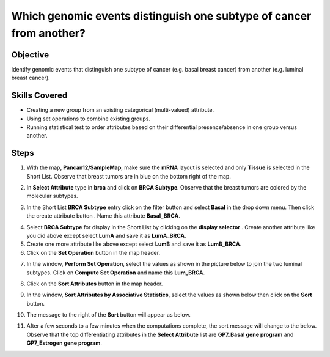 
Which genomic events distinguish one subtype of cancer from another?
____________________________________________________________________

Objective
---------

Identify genomic events that distinguish one subtype of cancer (e.g. basal
breast cancer) from another (e.g. luminal breast cancer).

Skills Covered
--------------

* Creating a new group from an existing categorical (multi-valued) attribute.
* Using set operations to combine existing groups.
* Running statistical test to order attributes based on their differential
  presence/absence in one group versus another.

Steps
-----

1. With the map, **Pancan12/SampleMap**, make sure the **mRNA** layout is
   selected and only **Tissue** is selected in the Short List. Observe that
   breast tumors are in blue on the bottom right of the map.

.. image:: _images/caseSubtype-1.png
   :width: 750 px

2. In **Select Attribute** type in **brca** and click on **BRCA Subtype**.
   Observe that the breast tumors are colored by the molecular subtypes.

.. image:: _images/caseSubtype-2.png
   :width: 750 px

3. In the Short List **BRCA Subtype** entry click on the filter button
   |shortlistFilterButton| and select **Basal** in the drop down menu. Then
   click the create attribute button |shortlistCreateAttr|. Name this attribute
   **Basal_BRCA**.

.. image:: _images/caseSubtype-3.png
   :width: 300 px

4. Select **BRCA Subtype** for display in the Short List by clicking on the
   **display selector** |primaryButton|. Create another attribute like you did
   above except select **LumA** and save it as **LumA_BRCA**.

5. Create one more attribute like above except select **LumB** and save it as
   **LumB_BRCA**.

6. Click on the **Set Operation** button in the map header.

.. image:: _images/caseSubtype-4.png
   :width: 700 px

7.  In the window, **Perform Set Operation**, select the values as shown in the
    picture below to join the two luminal subtypes. Click on
    **Compute Set Operation** and name this **Lum_BRCA**.

.. image:: _images/caseSubtype-5.png
   :width: 300 px

8. Click on the **Sort Attributes** button in the map header.

.. image:: _images/caseSubtype-6.png
   :width: 700 px

9. In the window, **Sort Attributes by Associative Statistics**, select the
   values as shown below then click on the **Sort** button.

.. image:: _images/caseSubtype-7.png
   :width: 350 px

10. The message to the right of the **Sort** button will appear as below.

.. image:: _images/caseTopDiff-10.png
   :width: 350 px

11. After a few seconds to a few minutes when the computations complete, the
    sort message will change to the below. Observe that the top differentiating
    attributes in the **Select Attribute** list are **GP7_Basal gene program**
    and **GP7_Estrogen gene program**.

.. image:: _images/caseSubtype-8.png
   :width: 700 px


.. |shortlistFilterButton| image:: https://tumormap.ucsc.edu/icons/filter.png
   :width: 20 px

.. |shortlistCreateAttr| image:: https://tumormap.ucsc.edu/icons/file-new.png
   :width: 20 px

.. |primaryButton| image:: https://tumormap.ucsc.edu/icons/primary.png
   :width: 20 px

